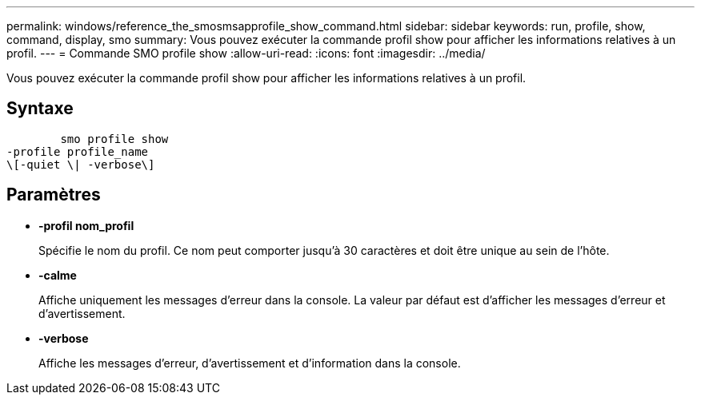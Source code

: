 ---
permalink: windows/reference_the_smosmsapprofile_show_command.html 
sidebar: sidebar 
keywords: run, profile, show, command, display, smo 
summary: Vous pouvez exécuter la commande profil show pour afficher les informations relatives à un profil. 
---
= Commande SMO profile show
:allow-uri-read: 
:icons: font
:imagesdir: ../media/


[role="lead"]
Vous pouvez exécuter la commande profil show pour afficher les informations relatives à un profil.



== Syntaxe

[listing]
----

        smo profile show
-profile profile_name
\[-quiet \| -verbose\]
----


== Paramètres

* *-profil nom_profil*
+
Spécifie le nom du profil. Ce nom peut comporter jusqu'à 30 caractères et doit être unique au sein de l'hôte.

* *-calme*
+
Affiche uniquement les messages d'erreur dans la console. La valeur par défaut est d'afficher les messages d'erreur et d'avertissement.

* *-verbose*
+
Affiche les messages d'erreur, d'avertissement et d'information dans la console.


